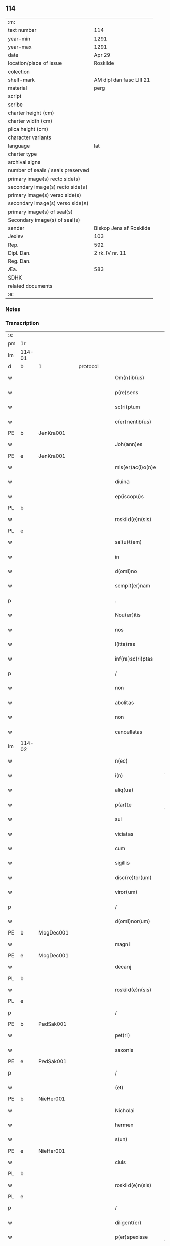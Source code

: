 ** 114

| :m:                               |                          |
| text number                       | 114                      |
| year-min                          | 1291                     |
| year-max                          | 1291                     |
| date                              | Apr 29                   |
| location/place of issue           | Roskilde                 |
| colection                         |                          |
| shelf-mark                        | AM dipl dan fasc LIII 21 |
| material                          | perg                     |
| script                            |                          |
| scribe                            |                          |
| charter height (cm)               |                          |
| charter width (cm)                |                          |
| plica height (cm)                 |                          |
| character variants                |                          |
| language                          | lat                      |
| charter type                      |                          |
| archival signs                    |                          |
| number of seals / seals preserved |                          |
| primary image(s) recto side(s)    |                          |
| secondary image(s) recto side(s)  |                          |
| primary image(s) verso side(s)    |                          |
| secondary image(s) verso side(s)  |                          |
| primary image(s) of seal(s)       |                          |
| Secondary image(s) of seal(s)     |                          |
| sender                            | Biskop Jens af Roskilde  |
| Jexlev                            | 103                      |
| Rep.                              | 592                      |
| Dipl. Dan.                        | 2 rk. IV nr. 11          |
| Reg. Dan.                         |                          |
| Æa.                               | 583                      |
| SDHK                              |                          |
| related documents                 |                          |
| :e:                               |                          |

*** Notes


*** Transcription
| :s: |        |   |   |   |   |                     |                |   |   |   |   |     |   |   |   |               |          |          |  |    |    |    |    |
| pm  | 1r     |   |   |   |   |                     |                |   |   |   |   |     |   |   |   |               |          |          |  |    |    |    |    |
| lm  | 114-01 |   |   |   |   |                     |                |   |   |   |   |     |   |   |   |               |          |          |  |    |    |    |    |
| d   | b      | 1 |   | protocol |   |              |                |   |   |   |   |     |   |   |   |               |          |          |  |    |    |    |    |
| w   |        |   |   |   |   | Om(n)ib(us)         | Om̅ıbꝫ          |   |   |   |   | lat |   |   |   |        114-01 | 1:protocol |          |  |    |    |    |    |
| w   |        |   |   |   |   | p(re)sens           | p͛ſen          |   |   |   |   | lat |   |   |   |        114-01 | 1:protocol |          |  |    |    |    |    |
| w   |        |   |   |   |   | sc(ri)ptum          | ſcptu        |   |   |   |   | lat |   |   |   |        114-01 | 1:protocol |          |  |    |    |    |    |
| w   |        |   |   |   |   | c(er)nentib(us)     | c͛nentıbꝫ       |   |   |   |   | lat |   |   |   |        114-01 | 1:protocol |          |  |    |    |    |    |
| PE  | b      | JenKra001  |   |   |   |                     |                |   |   |   |   |     |   |   |   |               |          |          |  |    |    |    |    |
| w   |        |   |   |   |   | Joh(ann)es          | Joh̅e          |   |   |   |   | lat |   |   |   |        114-01 | 1:protocol |          |  |451|    |    |    |
| PE  | e      | JenKra001  |   |   |   |                     |                |   |   |   |   |     |   |   |   |               |          |          |  |    |    |    |    |
| w   |        |   |   |   |   | mis(er)ac(i)o(n)e   | mıſ͛c̅oe        |   |   |   |   | lat |   |   |   |        114-01 | 1:protocol |          |  |    |    |    |    |
| w   |        |   |   |   |   | diuina              | díuín         |   |   |   |   | lat |   |   |   |        114-01 | 1:protocol |          |  |    |    |    |    |
| w   |        |   |   |   |   | ep(iscopu)s         | ep̅            |   |   |   |   | lat |   |   |   |        114-01 | 1:protocol |          |  |    |    |    |    |
| PL  | b      |   |   |   |   |                     |                |   |   |   |   |     |   |   |   |               |          |          |  |    |    |    |    |
| w   |        |   |   |   |   | roskild(e)n(sis)    | roſkıldn͛       |   |   |   |   | lat |   |   |   |        114-01 | 1:protocol |          |  |    |    |531|    |
| PL  | e      |   |   |   |   |                     |                |   |   |   |   |     |   |   |   |               |          |          |  |    |    |    |    |
| w   |        |   |   |   |   | sal(u)t(em)         | l̅t           |   |   |   |   | lat |   |   |   |        114-01 | 1:protocol |          |  |    |    |    |    |
| w   |        |   |   |   |   | in                  | ın             |   |   |   |   | lat |   |   |   |        114-01 | 1:protocol |          |  |    |    |    |    |
| w   |        |   |   |   |   | d(omi)no            | dn̅o            |   |   |   |   | lat |   |   |   |        114-01 | 1:protocol |          |  |    |    |    |    |
| w   |        |   |   |   |   | sempit(er)nam       | ſempıt͛n      |   |   |   |   | lat |   |   |   |        114-01 | 1:protocol |          |  |    |    |    |    |
| p   |        |   |   |   |   | .                   | .              |   |   |   |   | lat |   |   |   |        114-01 | 1:protocol |          |  |    |    |    |    |
| w   |        |   |   |   |   | Nou(er)itis         | Nou͛ıtí        |   |   |   |   | lat |   |   |   |        114-01 | 1:protocol |          |  |    |    |    |    |
| w   |        |   |   |   |   | nos                 | no            |   |   |   |   | lat |   |   |   |        114-01 | 1:protocol |          |  |    |    |    |    |
| w   |        |   |   |   |   | l(itte)ras          | lr̅           |   |   |   |   | lat |   |   |   |        114-01 | 1:protocol |          |  |    |    |    |    |
| w   |        |   |   |   |   | inf(ra)sc(ri)ptas   | ınfſcpt    |   |   |   |   | lat |   |   |   |        114-01 | 1:protocol |          |  |    |    |    |    |
| p   |        |   |   |   |   | /                   | /              |   |   |   |   | lat |   |   |   |        114-01 | 1:protocol |          |  |    |    |    |    |
| w   |        |   |   |   |   | non                 | non            |   |   |   |   | lat |   |   |   |        114-01 | 1:protocol |          |  |    |    |    |    |
| w   |        |   |   |   |   | abolitas            | bolıt       |   |   |   |   | lat |   |   |   |        114-01 | 1:protocol |          |  |    |    |    |    |
| w   |        |   |   |   |   | non                 | non            |   |   |   |   | lat |   |   |   |        114-01 | 1:protocol |          |  |    |    |    |    |
| w   |        |   |   |   |   | cancellatas         | cncellt    |   |   |   |   | lat |   |   |   |        114-01 | 1:protocol |          |  |    |    |    |    |
| lm  | 114-02 |   |   |   |   |                     |                |   |   |   |   |     |   |   |   |               |          |          |  |    |    |    |    |
| w   |        |   |   |   |   | n(ec)               | nͨ              |   |   |   |   | lat |   |   |   |        114-02 | 1:protocol |          |  |    |    |    |    |
| w   |        |   |   |   |   | i(n)                | ı̅              |   |   |   |   | lat |   |   |   |        114-02 | 1:protocol |          |  |    |    |    |    |
| w   |        |   |   |   |   | aliq(ua)            | lıq          |   |   |   |   | lat |   |   |   |        114-02 | 1:protocol |          |  |    |    |    |    |
| w   |        |   |   |   |   | p(ar)te             | p̲te            |   |   |   |   | lat |   |   |   |        114-02 | 1:protocol |          |  |    |    |    |    |
| w   |        |   |   |   |   | sui                 | ſuı            |   |   |   |   | lat |   |   |   |        114-02 | 1:protocol |          |  |    |    |    |    |
| w   |        |   |   |   |   | viciatas            | ỽícít       |   |   |   |   | lat |   |   |   |        114-02 | 1:protocol |          |  |    |    |    |    |
| w   |        |   |   |   |   | cum                 | cu            |   |   |   |   | lat |   |   |   |        114-02 | 1:protocol |          |  |    |    |    |    |
| w   |        |   |   |   |   | sigillis            | ıgıllí       |   |   |   |   | lat |   |   |   |        114-02 | 1:protocol |          |  |    |    |    |    |
| w   |        |   |   |   |   | disc(re)tor(um)     | dıſc͛toꝝ        |   |   |   |   | lat |   |   |   |        114-02 | 1:protocol |          |  |    |    |    |    |
| w   |        |   |   |   |   | viror(um)           | ỽıroꝝ          |   |   |   |   | lat |   |   |   |        114-02 | 1:protocol |          |  |    |    |    |    |
| p   |        |   |   |   |   | /                   | /              |   |   |   |   | lat |   |   |   |        114-02 | 1:protocol |          |  |    |    |    |    |
| w   |        |   |   |   |   | d(omi)nor(um)       | dn̅oꝝ           |   |   |   |   | lat |   |   |   |        114-02 | 1:protocol |          |  |    |    |    |    |
| PE  | b      | MogDec001  |   |   |   |                     |                |   |   |   |   |     |   |   |   |               |          |          |  |    |    |    |    |
| w   |        |   |   |   |   | magni               | gnı          |   |   |   |   | lat |   |   |   |        114-02 | 1:protocol |          |  |452|    |    |    |
| PE  | e      | MogDec001  |   |   |   |                     |                |   |   |   |   |     |   |   |   |               |          |          |  |    |    |    |    |
| w   |        |   |   |   |   | decanj              | decn         |   |   |   |   | lat |   |   |   |        114-02 | 1:protocol |          |  |    |    |    |    |
| PL  | b      |   |   |   |   |                     |                |   |   |   |   |     |   |   |   |               |          |          |  |    |    |    |    |
| w   |        |   |   |   |   | roskild(e)n(sis)    | roſkıldn͛       |   |   |   |   | lat |   |   |   |        114-02 | 1:protocol |          |  |    |    |532|    |
| PL  | e      |   |   |   |   |                     |                |   |   |   |   |     |   |   |   |               |          |          |  |    |    |    |    |
| p   |        |   |   |   |   | /                   | /              |   |   |   |   | lat |   |   |   |        114-02 | 1:protocol |          |  |    |    |    |    |
| PE  | b      | PedSak001  |   |   |   |                     |                |   |   |   |   |     |   |   |   |               |          |          |  |    |    |    |    |
| w   |        |   |   |   |   | pet(ri)             | pet           |   |   |   |   | lat |   |   |   |        114-02 | 1:protocol |          |  |453|    |    |    |
| w   |        |   |   |   |   | saxonis             | ſxoní        |   |   |   |   | lat |   |   |   |        114-02 | 1:protocol |          |  |453|    |    |    |
| PE  | e      | PedSak001  |   |   |   |                     |                |   |   |   |   |     |   |   |   |               |          |          |  |    |    |    |    |
| p   |        |   |   |   |   | /                   | /              |   |   |   |   | lat |   |   |   |        114-02 | 1:protocol |          |  |    |    |    |    |
| w   |        |   |   |   |   | (et)                |               |   |   |   |   | lat |   |   |   |        114-02 | 1:protocol |          |  |    |    |    |    |
| PE  | b      | NieHer001  |   |   |   |                     |                |   |   |   |   |     |   |   |   |               |          |          |  |    |    |    |    |
| w   |        |   |   |   |   | Nicholai            | Nıcholí       |   |   |   |   | lat |   |   |   |        114-02 | 1:protocol |          |  |454|    |    |    |
| w   |        |   |   |   |   | hermen              | hermen         |   |   |   |   | dan |   |   |   |        114-02 | 1:protocol |          |  |454|    |    |    |
| w   |        |   |   |   |   | s(un)               |               |   |   |   |   | dan |   |   |   |        114-02 | 1:protocol |          |  |454|    |    |    |
| PE  | e      | NieHer001  |   |   |   |                     |                |   |   |   |   |     |   |   |   |               |          |          |  |    |    |    |    |
| w   |        |   |   |   |   | ciuis               | cíuí          |   |   |   |   | lat |   |   |   |        114-02 | 1:protocol |          |  |    |    |    |    |
| PL  | b      |   |   |   |   |                     |                |   |   |   |   |     |   |   |   |               |          |          |  |    |    |    |    |
| w   |        |   |   |   |   | roskild(e)n(sis)    | roſkıldn͛       |   |   |   |   | lat |   |   |   |        114-02 | 1:protocol |          |  |    |    |533|    |
| PL  | e      |   |   |   |   |                     |                |   |   |   |   |     |   |   |   |               |          |          |  |    |    |    |    |
| p   |        |   |   |   |   | /                   | /              |   |   |   |   | lat |   |   |   |        114-02 | 1:protocol |          |  |    |    |    |    |
| w   |        |   |   |   |   | diligent(er)        | dılıgent͛       |   |   |   |   | lat |   |   |   |        114-02 | 1:protocol |          |  |    |    |    |    |
| w   |        |   |   |   |   | p(er)spexisse       | p̲ſpexıſſe      |   |   |   |   | lat |   |   |   |        114-02 | 1:protocol |          |  |    |    |    |    |
| w   |        |   |   |   |   | (et)                |               |   |   |   |   | lat |   |   |   |        114-02 | 1:protocol |          |  |    |    |    |    |
| lm  | 114-03 |   |   |   |   |                     |                |   |   |   |   |     |   |   |   |               |          |          |  |    |    |    |    |
| w   |        |   |   |   |   | legisse             | legíſſe        |   |   |   |   | lat |   |   |   |        114-03 | 1:protocol |          |  |    |    |    |    |
| p   |        |   |   |   |   | /                   | /              |   |   |   |   | lat |   |   |   |        114-03 | 1:protocol |          |  |    |    |    |    |
| w   |        |   |   |   |   | de                  | de             |   |   |   |   | lat |   |   |   |        114-03 | 1:protocol |          |  |    |    |    |    |
| w   |        |   |   |   |   | v(er)bo             | ỽ͛bo            |   |   |   |   | lat |   |   |   |        114-03 | 1:protocol |          |  |    |    |    |    |
| w   |        |   |   |   |   | ad                  | d             |   |   |   |   | lat |   |   |   |        114-03 | 1:protocol |          |  |    |    |    |    |
| w   |        |   |   |   |   | v(er)bum            | ỽ͛bu           |   |   |   |   | lat |   |   |   |        114-03 | 1:protocol |          |  |    |    |    |    |
| w   |        |   |   |   |   | tenorem             | tenoꝛe        |   |   |   |   | lat |   |   |   |        114-03 | 1:protocol |          |  |    |    |    |    |
| w   |        |   |   |   |   | qui                 | quı            |   |   |   |   | lat |   |   |   |        114-03 | 1:protocol |          |  |    |    |    |    |
| w   |        |   |   |   |   | sequit(ur)          | ſequıt        |   |   |   |   | lat |   |   |   |        114-03 | 1:protocol |          |  |    |    |    |    |
| w   |        |   |   |   |   | (con)tinentes       | ꝯtınente      |   |   |   |   | lat |   |   |   |        114-03 | 1:protocol |          |  |    |    |    |    |
| p   |        |   |   |   |   | .                   | .              |   |   |   |   | lat |   |   |   |        114-03 | 1:protocol |          |  |    |    |    |    |
| w   |        |   |   |   |   | vniu(er)sis         | ỽnıu͛ſí        |   |   |   |   | lat |   |   |   |        114-03 | 1:protocol |          |  |    |    |    |    |
| w   |        |   |   |   |   | p(re)sentes         | p͛ſente        |   |   |   |   | lat |   |   |   |        114-03 | 1:protocol |          |  |    |    |    |    |
| w   |        |   |   |   |   | l(itte)ras          | lr̅           |   |   |   |   | lat |   |   |   |        114-03 | 1:protocol |          |  |    |    |    |    |
| w   |        |   |   |   |   | jnspecturis         | ȷnſpeurí     |   |   |   |   | lat |   |   |   |        114-03 | 1:protocol |          |  |    |    |    |    |
| PE  | b      | PedSak001  |   |   |   |                     |                |   |   |   |   |     |   |   |   |               |          |          |  |    |    |    |    |
| w   |        |   |   |   |   | Petrus              | Petru         |   |   |   |   | lat |   |   |   |        114-03 | 1:protocol |          |  |455|    |    |    |
| w   |        |   |   |   |   | saxonis             | ſxoní        |   |   |   |   | lat |   |   |   |        114-03 | 1:protocol |          |  |455|    |    |    |
| PE  | e      | PedSak001  |   |   |   |                     |                |   |   |   |   |     |   |   |   |               |          |          |  |    |    |    |    |
| w   |        |   |   |   |   | filius              | fılíu         |   |   |   |   | lat |   |   |   |        114-03 | 1:protocol |          |  |    |    |    |    |
| w   |        |   |   |   |   | s(a)l(u)t(em)       | l̅t            |   |   |   |   | lat |   |   |   |        114-03 | 1:protocol |          |  |    |    |    |    |
| w   |        |   |   |   |   | in                  | ın             |   |   |   |   | lat |   |   |   |        114-03 | 1:protocol |          |  |    |    |    |    |
| w   |        |   |   |   |   | d(omi)no            | dn̅o            |   |   |   |   | lat |   |   |   |        114-03 | 1:protocol |          |  |    |    |    |    |
| w   |        |   |   |   |   | sempit(er)nam       | ſempıt͛n      |   |   |   |   | lat |   |   |   |        114-03 | 1:protocol |          |  |    |    |    |    |
| p   |        |   |   |   |   | .                   | .              |   |   |   |   | lat |   |   |   |        114-03 | 1:protocol |          |  |    |    |    |    |
| d   | e      | 1 |   |   |   |                     |                |   |   |   |   |     |   |   |   |               |          |          |  |    |    |    |    |
| d   | b      | 2 |   | context |   |               |                |   |   |   |   |     |   |   |   |               |          |          |  |    |    |    |    |
| w   |        |   |   |   |   | Q(uonia)m           | Qm̅             |   |   |   |   | lat |   |   |   |        114-03 | 2:context |          |  |    |    |    |    |
| w   |        |   |   |   |   | ea                  | e             |   |   |   |   | lat |   |   |   |        114-03 | 2:context |          |  |    |    |    |    |
| w   |        |   |   |   |   | que                 | que            |   |   |   |   | lat |   |   |   |        114-03 | 2:context |          |  |    |    |    |    |
| lm  | 114-04 |   |   |   |   |                     |                |   |   |   |   |     |   |   |   |               |          |          |  |    |    |    |    |
| w   |        |   |   |   |   | rite                | ríte           |   |   |   |   | lat |   |   |   |        114-04 | 2:context |          |  |    |    |    |    |
| w   |        |   |   |   |   | agunt(ur)           | gunt᷑          |   |   |   |   | lat |   |   |   |        114-04 | 2:context |          |  |    |    |    |    |
| w   |        |   |   |   |   | p(ro)pt(er)         | t͛             |   |   |   |   | lat |   |   |   |        114-04 | 2:context |          |  |    |    |    |    |
| w   |        |   |   |   |   | varios              | ỽrıo         |   |   |   |   | lat |   |   |   |        114-04 | 2:context |          |  |    |    |    |    |
| w   |        |   |   |   |   | em(er)gentes        | em͛gente       |   |   |   |   | lat |   |   |   |        114-04 | 2:context |          |  |    |    |    |    |
| w   |        |   |   |   |   | euent(us)           | euentꝰ         |   |   |   |   | lat |   |   |   |        114-04 | 2:context |          |  |    |    |    |    |
| p   |        |   |   |   |   | /                   | /              |   |   |   |   | lat |   |   |   |        114-04 | 2:context |          |  |    |    |    |    |
| w   |        |   |   |   |   | frequent(er)        | frequent͛       |   |   |   |   | lat |   |   |   |        114-04 | 2:context |          |  |    |    |    |    |
| w   |        |   |   |   |   | reuocant(ur)        | reuocnt      |   |   |   |   | lat |   |   |   |        114-04 | 2:context |          |  |    |    |    |    |
| w   |        |   |   |   |   | in                  | ın             |   |   |   |   | lat |   |   |   |        114-04 | 2:context |          |  |    |    |    |    |
| w   |        |   |   |   |   | dubium              | dubíum         |   |   |   |   | lat |   |   |   |        114-04 | 2:context |          |  |    |    |    |    |
| p   |        |   |   |   |   | /                   | /              |   |   |   |   | lat |   |   |   |        114-04 | 2:context |          |  |    |    |    |    |
| w   |        |   |   |   |   | nisi                | nıſí           |   |   |   |   | lat |   |   |   |        114-04 | 2:context |          |  |    |    |    |    |
| w   |        |   |   |   |   | l(itte)rar(um)      | lr͛ꝝ           |   |   |   |   | lat |   |   |   |        114-04 | 2:context |          |  |    |    |    |    |
| w   |        |   |   |   |   | testimonijs         | teﬅímoní     |   |   |   |   | lat |   |   |   |        114-04 | 2:context |          |  |    |    |    |    |
| w   |        |   |   |   |   | fulciant(ur)        | fulcınt      |   |   |   |   | lat |   |   |   |        114-04 | 2:context |          |  |    |    |    |    |
| p   |        |   |   |   |   | .                   | .              |   |   |   |   | lat |   |   |   |        114-04 | 2:context |          |  |    |    |    |    |
| w   |        |   |   |   |   | hinc                | hínc           |   |   |   |   | lat |   |   |   |        114-04 | 2:context |          |  |    |    |    |    |
| p   |        |   |   |   |   | /                   | /              |   |   |   |   | lat |   |   |   |        114-04 | 2:context |          |  |    |    |    |    |
| w   |        |   |   |   |   | est                 | eﬅ             |   |   |   |   | lat |   |   |   |        114-04 | 2:context |          |  |    |    |    |    |
| w   |        |   |   |   |   | q(uod)              | ꝙ              |   |   |   |   | lat |   |   |   |        114-04 | 2:context |          |  |    |    |    |    |
| w   |        |   |   |   |   | cunctis             | cuní         |   |   |   |   | lat |   |   |   |        114-04 | 2:context |          |  |    |    |    |    |
| w   |        |   |   |   |   | clar(er)e           | clr͛e          |   |   |   |   | lat |   |   |   |        114-04 | 2:context |          |  |    |    |    |    |
| p   |        |   |   |   |   | /                   | /              |   |   |   |   | lat |   |   |   |        114-04 | 2:context |          |  |    |    |    |    |
| w   |        |   |   |   |   | (et)                |               |   |   |   |   | lat |   |   |   |        114-04 | 2:context |          |  |    |    |    |    |
| w   |        |   |   |   |   | f(ir)mum            | fmu          |   |   |   |   | lat |   |   |   |        114-04 | 2:context |          |  |    |    |    |    |
| w   |        |   |   |   |   | (con)stare          | ꝯﬅre          |   |   |   |   | lat |   |   |   |        114-04 | 2:context |          |  |    |    |    |    |
| w   |        |   |   |   |   | cupio               | cupıo          |   |   |   |   | lat |   |   |   |        114-04 | 2:context |          |  |    |    |    |    |
| p   |        |   |   |   |   | /                   | /              |   |   |   |   | lat |   |   |   |        114-04 | 2:context |          |  |    |    |    |    |
| lm  | 114-05 |   |   |   |   |                     |                |   |   |   |   |     |   |   |   |               |          |          |  |    |    |    |    |
| w   |        |   |   |   |   | p(er)               | p̲              |   |   |   |   | lat |   |   |   |        114-05 | 2:context |          |  |    |    |    |    |
| w   |        |   |   |   |   | p(re)sentes         | p͛ſente        |   |   |   |   | lat |   |   |   |        114-05 | 2:context |          |  |    |    |    |    |
| p   |        |   |   |   |   | /                   | /              |   |   |   |   | lat |   |   |   |        114-05 | 2:context |          |  |    |    |    |    |
| w   |        |   |   |   |   | me                  | me             |   |   |   |   | lat |   |   |   |        114-05 | 2:context |          |  |    |    |    |    |
| w   |        |   |   |   |   | rac(i)one           | rc̅one         |   |   |   |   | lat |   |   |   |        114-05 | 2:context |          |  |    |    |    |    |
| w   |        |   |   |   |   | dotis               | dotı          |   |   |   |   | lat |   |   |   |        114-05 | 2:context |          |  |    |    |    |    |
| p   |        |   |   |   |   | /                   | /              |   |   |   |   | lat |   |   |   |        114-05 | 2:context |          |  |    |    |    |    |
| w   |        |   |   |   |   | cum                 | cum            |   |   |   |   | lat |   |   |   |        114-05 | 2:context |          |  |    |    |    |    |
| w   |        |   |   |   |   | tradidi             | trdıdı        |   |   |   |   | lat |   |   |   |        114-05 | 2:context |          |  |    |    |    |    |
| w   |        |   |   |   |   | filias              | fılı         |   |   |   |   | lat |   |   |   |        114-05 | 2:context |          |  |    |    |    |    |
| w   |        |   |   |   |   | meas                | me           |   |   |   |   | lat |   |   |   |        114-05 | 2:context |          |  |    |    |    |    |
| w   |        |   |   |   |   | claust(ro)          | ᴄluﬅͦ          |   |   |   |   | lat |   |   |   |        114-05 | 2:context |          |  |    |    |    |    |
| w   |        |   |   |   |   | s(an)c(t)e          | ſc̅e            |   |   |   |   | lat |   |   |   |        114-05 | 2:context |          |  |    |    |    |    |
| w   |        |   |   |   |   | clare               | ᴄlre          |   |   |   |   | lat |   |   |   |        114-05 | 2:context |          |  |    |    |    |    |
| PL  | b      |   |   |   |   |                     |                |   |   |   |   |     |   |   |   |               |          |          |  |    |    |    |    |
| w   |        |   |   |   |   | roskildis           | roſkıldí      |   |   |   |   | lat |   |   |   |        114-05 | 2:context |          |  |    |    |534|    |
| PL  | e      |   |   |   |   |                     |                |   |   |   |   |     |   |   |   |               |          |          |  |    |    |    |    |
| p   |        |   |   |   |   | /                   | /              |   |   |   |   | lat |   |   |   |        114-05 | 2:context |          |  |    |    |    |    |
| w   |        |   |   |   |   | p(ro)mississe       | ꝓmíſſíſſe      |   |   |   |   | lat |   |   |   |        114-05 | 2:context |          |  |    |    |    |    |
| w   |        |   |   |   |   | d(i)c(t)o           | dc̅o            |   |   |   |   | lat |   |   |   |        114-05 | 2:context |          |  |    |    |    |    |
| w   |        |   |   |   |   | claust(ro)          | cluﬅͦ          |   |   |   |   | lat |   |   |   |        114-05 | 2:context |          |  |    |    |    |    |
| w   |        |   |   |   |   | ducentas            | ducent       |   |   |   |   | lat |   |   |   |        114-05 | 2:context |          |  |    |    |    |    |
| w   |        |   |   |   |   | march(as)           | mrch̅          |   |   |   |   | lat |   |   |   |        114-05 | 2:context |          |  |    |    |    |    |
| w   |        |   |   |   |   | den(ariorum)        | den͛            |   |   |   |   | lat |   |   |   |        114-05 | 2:context |          |  |    |    |    |    |
| p   |        |   |   |   |   | /                   | /              |   |   |   |   | lat |   |   |   |        114-05 | 2:context |          |  |    |    |    |    |
| w   |        |   |   |   |   | legalis             | legalí        |   |   |   |   | lat |   |   |   |        114-05 | 2:context |          |  |    |    |    |    |
| w   |        |   |   |   |   | monete              | monete         |   |   |   |   | lat |   |   |   |        114-05 | 2:context |          |  |    |    |    |    |
| p   |        |   |   |   |   | /                   | /              |   |   |   |   | lat |   |   |   |        114-05 | 2:context |          |  |    |    |    |    |
| w   |        |   |   |   |   | cu(m)               | cu̅             |   |   |   |   | lat |   |   |   |        114-05 | 2:context |          |  |    |    |    |    |
| w   |        |   |   |   |   | d(omi)n(u)s         | dn̅            |   |   |   |   | lat |   |   |   |        114-05 | 2:context |          |  |    |    |    |    |
| w   |        |   |   |   |   | oportu¦nitate(m)    | opoꝛtu¦nítte̅  |   |   |   |   | lat |   |   |   | 114-05—114-06 | 2:context |          |  |    |    |    |    |
| w   |        |   |   |   |   | admi(ni)st(ra)uerit | dmı͛ﬅᷓuerít     |   |   |   |   | lat |   |   |   |        114-06 | 2:context |          |  |    |    |    |    |
| p   |        |   |   |   |   | /                   | /              |   |   |   |   | lat |   |   |   |        114-06 | 2:context |          |  |    |    |    |    |
| w   |        |   |   |   |   | p(er)soluendas      | p̲ſoluend     |   |   |   |   | lat |   |   |   |        114-06 | 2:context |          |  |    |    |    |    |
| p   |        |   |   |   |   | /                   | /              |   |   |   |   | lat |   |   |   |        114-06 | 2:context |          |  |    |    |    |    |
| w   |        |   |   |   |   | s(et)               | ꝫ             |   |   |   |   | lat |   |   |   |        114-06 | 2:context |          |  |    |    |    |    |
| w   |        |   |   |   |   | q(uonia)m           | qm̅             |   |   |   |   | lat |   |   |   |        114-06 | 2:context |          |  |    |    |    |    |
| w   |        |   |   |   |   | p(re)fatum          | p͛ftum         |   |   |   |   | lat |   |   |   |        114-06 | 2:context |          |  |    |    |    |    |
| w   |        |   |   |   |   | claustru(m)         | cluﬅru̅        |   |   |   |   | lat |   |   |   |        114-06 | 2:context |          |  |    |    |    |    |
| w   |        |   |   |   |   | in                  | ın             |   |   |   |   | lat |   |   |   |        114-06 | 2:context |          |  |    |    |    |    |
| w   |        |   |   |   |   | expectac(i)one      | expec̅one     |   |   |   |   | lat |   |   |   |        114-06 | 2:context |          |  |    |    |    |    |
| w   |        |   |   |   |   | d(i)c(t)e           | dc̅e            |   |   |   |   | lat |   |   |   |        114-06 | 2:context |          |  |    |    |    |    |
| w   |        |   |   |   |   | elemosine           | elemoſíne      |   |   |   |   | lat |   |   |   |        114-06 | 2:context |          |  |    |    |    |    |
| w   |        |   |   |   |   | g(ra)uare           | gure         |   |   |   |   | lat |   |   |   |        114-06 | 2:context |          |  |    |    |    |    |
| w   |        |   |   |   |   | nolim               | nolím          |   |   |   |   | lat |   |   |   |        114-06 | 2:context |          |  |    |    |    |    |
| p   |        |   |   |   |   | /                   | /              |   |   |   |   | lat |   |   |   |        114-06 | 2:context |          |  |    |    |    |    |
| w   |        |   |   |   |   | s(et)               | ſꝫ             |   |   |   |   | lat |   |   |   |        114-06 | 2:context |          |  |    |    |    |    |
| w   |        |   |   |   |   | pocius              | pocíu         |   |   |   |   | lat |   |   |   |        114-06 | 2:context |          |  |    |    |    |    |
| w   |        |   |   |   |   | vt                  | ỽt             |   |   |   |   | lat |   |   |   |        114-06 | 2:context |          |  |    |    |    |    |
| w   |        |   |   |   |   | (con)decet          | ꝯdecet         |   |   |   |   | lat |   |   |   |        114-06 | 2:context |          |  |    |    |    |    |
| w   |        |   |   |   |   | modo                | modo           |   |   |   |   | lat |   |   |   |        114-06 | 2:context |          |  |    |    |    |    |
| w   |        |   |   |   |   | (con)gruo           | ꝯgruo          |   |   |   |   | lat |   |   |   |        114-06 | 2:context |          |  |    |    |    |    |
| w   |        |   |   |   |   | s(u)bleuare         | ſb̅leure       |   |   |   |   | lat |   |   |   |        114-06 | 2:context |          |  |    |    |    |    |
| p   |        |   |   |   |   | /                   | /              |   |   |   |   | lat |   |   |   |        114-06 | 2:context |          |  |    |    |    |    |
| w   |        |   |   |   |   | bona                | bon           |   |   |   |   | lat |   |   |   |        114-06 | 2:context |          |  |    |    |    |    |
| w   |        |   |   |   |   | mea                 | me            |   |   |   |   | lat |   |   |   |        114-06 | 2:context |          |  |    |    |    |    |
| lm  | 114-07 |   |   |   |   |                     |                |   |   |   |   |     |   |   |   |               |          |          |  |    |    |    |    |
| w   |        |   |   |   |   | in                  | ín             |   |   |   |   | lat |   |   |   |        114-07 | 2:context |          |  |    |    |    |    |
| PL  | b      |   |   |   |   |                     |                |   |   |   |   |     |   |   |   |               |          |          |  |    |    |    |    |
| w   |        |   |   |   |   | goshøhæ             | goſhøhæ        |   |   |   |   | lat |   |   |   |        114-07 | 2:context |          |  |    |    |535|    |
| PL  | e      |   |   |   |   |                     |                |   |   |   |   |     |   |   |   |               |          |          |  |    |    |    |    |
| w   |        |   |   |   |   | vniu(er)sa          | ỽnıu͛ſ         |   |   |   |   | lat |   |   |   |        114-07 | 2:context |          |  |    |    |    |    |
| p   |        |   |   |   |   | /                   | /              |   |   |   |   | lat |   |   |   |        114-07 | 2:context |          |  |    |    |    |    |
| w   |        |   |   |   |   | t(ra)do             | tdo           |   |   |   |   | lat |   |   |   |        114-07 | 2:context |          |  |    |    |    |    |
| w   |        |   |   |   |   | no(m)i(n)e          | no̅ıe           |   |   |   |   | lat |   |   |   |        114-07 | 2:context |          |  |    |    |    |    |
| w   |        |   |   |   |   | pignoris            | pıgnoꝛí       |   |   |   |   | lat |   |   |   |        114-07 | 2:context |          |  |    |    |    |    |
| p   |        |   |   |   |   | /                   | /              |   |   |   |   | lat |   |   |   |        114-07 | 2:context |          |  |    |    |    |    |
| w   |        |   |   |   |   | ac                  | c             |   |   |   |   | lat |   |   |   |        114-07 | 2:context |          |  |    |    |    |    |
| w   |        |   |   |   |   | scoto               | ſcoto          |   |   |   |   | lat |   |   |   |        114-07 | 2:context |          |  |    |    |    |    |
| w   |        |   |   |   |   | legalit(er)         | leglıt͛        |   |   |   |   | lat |   |   |   |        114-07 | 2:context |          |  |    |    |    |    |
| w   |        |   |   |   |   | claust(ro)          | clauſtͦ         |   |   |   |   | lat |   |   |   |        114-07 | 2:context |          |  |    |    |    |    |
| w   |        |   |   |   |   | memorato            | memoꝛto       |   |   |   |   | lat |   |   |   |        114-07 | 2:context |          |  |    |    |    |    |
| w   |        |   |   |   |   | sup(er)addens       | ſup̲dden      |   |   |   |   | lat |   |   |   |        114-07 | 2:context |          |  |    |    |    |    |
| w   |        |   |   |   |   | (con)dic(i)ones     | ꝯdíc̅one       |   |   |   |   | lat |   |   |   |        114-07 | 2:context |          |  |    |    |    |    |
| w   |        |   |   |   |   | aliq(ua)s           | lıqᷓ          |   |   |   |   | lat |   |   |   |        114-07 | 2:context |          |  |    |    |    |    |
| w   |        |   |   |   |   | inf(er)ius          | ınf͛ıuſ         |   |   |   |   | lat |   |   |   |        114-07 | 2:context |          |  |    |    |    |    |
| w   |        |   |   |   |   | annotatas           | nnott      |   |   |   |   | lat |   |   |   |        114-07 | 2:context |          |  |    |    |    |    |
| p   |        |   |   |   |   | /                   | /              |   |   |   |   | lat |   |   |   |        114-07 | 2:context |          |  |    |    |    |    |
| w   |        |   |   |   |   | videlic(et)         | ỽıdelıcꝫ       |   |   |   |   | lat |   |   |   |        114-07 | 2:context |          |  |    |    |    |    |
| w   |        |   |   |   |   | q(uod)              | ꝙ              |   |   |   |   | lat |   |   |   |        114-07 | 2:context |          |  |    |    |    |    |
| w   |        |   |   |   |   | estimac(i)one(m)    | eſtímc̅one̅     |   |   |   |   | lat |   |   |   |        114-07 | 2:context |          |  |    |    |    |    |
| w   |        |   |   |   |   | viginti             | ỽígíntı        |   |   |   |   | lat |   |   |   |        114-07 | 2:context |          |  |    |    |    |    |
| w   |        |   |   |   |   | m(a)rch(a)r(um)     | mrchꝝ         |   |   |   |   | lat |   |   |   |        114-07 | 2:context |          |  |    |    |    |    |
| lm  | 114-08 |   |   |   |   |                     |                |   |   |   |   |     |   |   |   |               |          |          |  |    |    |    |    |
| w   |        |   |   |   |   | in                  | ın             |   |   |   |   | lat |   |   |   |        114-08 | 2:context |          |  |    |    |    |    |
| w   |        |   |   |   |   | redditib(us)        | reddıtıbꝫ      |   |   |   |   | lat |   |   |   |        114-08 | 2:context |          |  |    |    |    |    |
| p   |        |   |   |   |   | /                   | /              |   |   |   |   | lat |   |   |   |        114-08 | 2:context |          |  |    |    |    |    |
| w   |        |   |   |   |   | seped(i)c(tu)m      | ſepedc̅        |   |   |   |   | lat |   |   |   |        114-08 | 2:context |          |  |    |    |    |    |
| w   |        |   |   |   |   | claust(ru)m         | ᴄluﬅ͛m         |   |   |   |   | lat |   |   |   |        114-08 | 2:context |          |  |    |    |    |    |
| w   |        |   |   |   |   | de                  | de             |   |   |   |   | lat |   |   |   |        114-08 | 2:context |          |  |    |    |    |    |
| w   |        |   |   |   |   | bonis               | boní          |   |   |   |   | lat |   |   |   |        114-08 | 2:context |          |  |    |    |    |    |
| w   |        |   |   |   |   | illis               | ıllí          |   |   |   |   | lat |   |   |   |        114-08 | 2:context |          |  |    |    |    |    |
| w   |        |   |   |   |   | annuatim            | nnutí       |   |   |   |   | lat |   |   |   |        114-08 | 2:context |          |  |    |    |    |    |
| w   |        |   |   |   |   | p(er)cipiat         | p̲cıpıt        |   |   |   |   | lat |   |   |   |        114-08 | 2:context |          |  |    |    |    |    |
| p   |        |   |   |   |   | /                   | /              |   |   |   |   | lat |   |   |   |        114-08 | 2:context |          |  |    |    |    |    |
| w   |        |   |   |   |   | quousq(ue)          | quouſqꝫ        |   |   |   |   | lat |   |   |   |        114-08 | 2:context |          |  |    |    |    |    |
| w   |        |   |   |   |   | d(i)c(t)e           | dc̅e            |   |   |   |   | lat |   |   |   |        114-08 | 2:context |          |  |    |    |    |    |
| w   |        |   |   |   |   | ducente             | ducente        |   |   |   |   | lat |   |   |   |        114-08 | 2:context |          |  |    |    |    |    |
| w   |        |   |   |   |   | m(a)r(c)h(e)        | mrh           |   |   |   |   | lat |   |   |   |        114-08 | 2:context |          |  |    |    |    |    |
| w   |        |   |   |   |   | fuerint             | fuerínt        |   |   |   |   | lat |   |   |   |        114-08 | 2:context |          |  |    |    |    |    |
| w   |        |   |   |   |   | integ(ra)lit(er)    | integlıt͛      |   |   |   |   | lat |   |   |   |        114-08 | 2:context |          |  |    |    |    |    |
| w   |        |   |   |   |   | p(er)solute         | p̲ſolute        |   |   |   |   | lat |   |   |   |        114-08 | 2:context |          |  |    |    |    |    |
| p   |        |   |   |   |   | /                   | /              |   |   |   |   | lat |   |   |   |        114-08 | 2:context |          |  |    |    |    |    |
| w   |        |   |   |   |   | sj                  | ȷ             |   |   |   |   | lat |   |   |   |        114-08 | 2:context |          |  |    |    |    |    |
| w   |        |   |   |   |   | v(er)o              | ỽ͛o             |   |   |   |   | lat |   |   |   |        114-08 | 2:context |          |  |    |    |    |    |
| w   |        |   |   |   |   | d(i)c(t)a           | dc̅            |   |   |   |   | lat |   |   |   |        114-08 | 2:context |          |  |    |    |    |    |
| w   |        |   |   |   |   | bona                | bon           |   |   |   |   | lat |   |   |   |        114-08 | 2:context |          |  |    |    |    |    |
| w   |        |   |   |   |   | plus                | pluſ           |   |   |   |   | lat |   |   |   |        114-08 | 2:context |          |  |    |    |    |    |
| w   |        |   |   |   |   | q(uam)              | ꝙ             |   |   |   |   | lat |   |   |   |        114-08 | 2:context |          |  |    |    |    |    |
| w   |        |   |   |   |   | viginti             | ỽıgíntí        |   |   |   |   | lat |   |   |   |        114-08 | 2:context |          |  |    |    |    |    |
| w   |        |   |   |   |   | m(a)r(c)h(as)       | mrh           |   |   |   |   | lat |   |   |   |        114-08 | 2:context |          |  |    |    |    |    |
| lm  | 114-09 |   |   |   |   |                     |                |   |   |   |   |     |   |   |   |               |          |          |  |    |    |    |    |
| w   |        |   |   |   |   | soluerint           | oluerínt      |   |   |   |   | lat |   |   |   |        114-09 | 2:context |          |  |    |    |    |    |
| w   |        |   |   |   |   | annuatim            | nnutím       |   |   |   |   | lat |   |   |   |        114-09 | 2:context |          |  |    |    |    |    |
| p   |        |   |   |   |   | /                   | /              |   |   |   |   | lat |   |   |   |        114-09 | 2:context |          |  |    |    |    |    |
| w   |        |   |   |   |   | ced(et)             | cedꝫ           |   |   |   |   | lat |   |   |   |        114-09 | 2:context |          |  |    |    |    |    |
| w   |        |   |   |   |   | michi               | mıchı          |   |   |   |   | lat |   |   |   |        114-09 | 2:context |          |  |    |    |    |    |
| p   |        |   |   |   |   | /                   | /              |   |   |   |   | lat |   |   |   |        114-09 | 2:context |          |  |    |    |    |    |
| w   |        |   |   |   |   | si                  | ſı             |   |   |   |   | lat |   |   |   |        114-09 | 2:context |          |  |    |    |    |    |
| w   |        |   |   |   |   | min(us)             | mınꝰ           |   |   |   |   | lat |   |   |   |        114-09 | 2:context |          |  |    |    |    |    |
| p   |        |   |   |   |   | /                   | /              |   |   |   |   | lat |   |   |   |        114-09 | 2:context |          |  |    |    |    |    |
| w   |        |   |   |   |   | suppleri            | ſulerí        |   |   |   |   | lat |   |   |   |        114-09 | 2:context |          |  |    |    |    |    |
| w   |        |   |   |   |   | deb(et)             | debꝫ           |   |   |   |   | lat |   |   |   |        114-09 | 2:context |          |  |    |    |    |    |
| w   |        |   |   |   |   | fidelit(er)         | fıdelıt͛        |   |   |   |   | lat |   |   |   |        114-09 | 2:context |          |  |    |    |    |    |
| w   |        |   |   |   |   | de                  | de             |   |   |   |   | lat |   |   |   |        114-09 | 2:context |          |  |    |    |    |    |
| w   |        |   |   |   |   | aliis               | líí          |   |   |   |   | lat |   |   |   |        114-09 | 2:context |          |  |    |    |    |    |
| w   |        |   |   |   |   | bonis               | boní          |   |   |   |   | lat |   |   |   |        114-09 | 2:context |          |  |    |    |    |    |
| w   |        |   |   |   |   | meis                | meí           |   |   |   |   | lat |   |   |   |        114-09 | 2:context |          |  |    |    |    |    |
| p   |        |   |   |   |   | .                   | .              |   |   |   |   | lat |   |   |   |        114-09 | 2:context |          |  |    |    |    |    |
| w   |        |   |   |   |   | Insup(er)           | Inſup̲          |   |   |   |   | lat |   |   |   |        114-09 | 2:context |          |  |    |    |    |    |
| w   |        |   |   |   |   | ad                  | d             |   |   |   |   | lat |   |   |   |        114-09 | 2:context |          |  |    |    |    |    |
| w   |        |   |   |   |   | maiorem             | mıoꝛe        |   |   |   |   | lat |   |   |   |        114-09 | 2:context |          |  |    |    |    |    |
| w   |        |   |   |   |   | d(i)c(t)i           | dc̅ı            |   |   |   |   | lat |   |   |   |        114-09 | 2:context |          |  |    |    |    |    |
| w   |        |   |   |   |   | monast(er)ij        | monﬅ͛ıȷ        |   |   |   |   | lat |   |   |   |        114-09 | 2:context |          |  |    |    |    |    |
| w   |        |   |   |   |   | subleuac(i)o(n)em   | ſubleuc̅oe    |   |   |   |   | lat |   |   |   |        114-09 | 2:context |          |  |    |    |    |    |
| p   |        |   |   |   |   | /                   | /              |   |   |   |   | lat |   |   |   |        114-09 | 2:context |          |  |    |    |    |    |
| w   |        |   |   |   |   | nolo                | nolo           |   |   |   |   | lat |   |   |   |        114-09 | 2:context |          |  |    |    |    |    |
| w   |        |   |   |   |   | q(uod)              | ꝙ              |   |   |   |   | lat |   |   |   |        114-09 | 2:context |          |  |    |    |    |    |
| w   |        |   |   |   |   | ille                | ılle           |   |   |   |   | lat |   |   |   |        114-09 | 2:context |          |  |    |    |    |    |
| w   |        |   |   |   |   | viginti             | ỽıgıntí        |   |   |   |   | lat |   |   |   |        114-09 | 2:context |          |  |    |    |    |    |
| lm  | 114-10 |   |   |   |   |                     |                |   |   |   |   |     |   |   |   |               |          |          |  |    |    |    |    |
| w   |        |   |   |   |   | m(a)r(c)h(e)        | mrh           |   |   |   |   | lat |   |   |   |        114-10 | 2:context |          |  |    |    |    |    |
| p   |        |   |   |   |   | /                   | /              |   |   |   |   | lat |   |   |   |        114-10 | 2:context |          |  |    |    |    |    |
| w   |        |   |   |   |   | que                 | que            |   |   |   |   | lat |   |   |   |        114-10 | 2:context |          |  |    |    |    |    |
| w   |        |   |   |   |   | de                  | de             |   |   |   |   | lat |   |   |   |        114-10 | 2:context |          |  |    |    |    |    |
| w   |        |   |   |   |   | redditib(us)        | reddıtıbꝫ      |   |   |   |   | lat |   |   |   |        114-10 | 2:context |          |  |    |    |    |    |
| w   |        |   |   |   |   | p(re)d(i)c(t)or(um) | p͛dc̅oꝝ         |   |   |   |   | lat |   |   |   |        114-10 | 2:context |          |  |    |    |    |    |
| w   |        |   |   |   |   | bonor(um)           | bonoꝝ          |   |   |   |   | lat |   |   |   |        114-10 | 2:context |          |  |    |    |    |    |
| w   |        |   |   |   |   | vsq(ue)             | vſqꝫ           |   |   |   |   | lat |   |   |   |        114-10 | 2:context |          |  |    |    |    |    |
| w   |        |   |   |   |   | ad                  | d             |   |   |   |   | lat |   |   |   |        114-10 | 2:context |          |  |    |    |    |    |
| w   |        |   |   |   |   | plenariam           | plenrı      |   |   |   |   | lat |   |   |   |        114-10 | 2:context |          |  |    |    |    |    |
| w   |        |   |   |   |   | soluc(i)o(n)em      | ſoluc̅oe       |   |   |   |   | lat |   |   |   |        114-10 | 2:context |          |  |    |    |    |    |
| w   |        |   |   |   |   | d(i)c(t)ar(um)      | dc̅ꝝ           |   |   |   |   | lat |   |   |   |        114-10 | 2:context |          |  |    |    |    |    |
| w   |        |   |   |   |   | ducentar(um)        | ducentꝝ       |   |   |   |   | lat |   |   |   |        114-10 | 2:context |          |  |    |    |    |    |
| w   |        |   |   |   |   | m(a)r(c)h(a)r(um)   | mrhꝝ          |   |   |   |   | lat |   |   |   |        114-10 | 2:context |          |  |    |    |    |    |
| w   |        |   |   |   |   | p(er)cepte          | p̲cepte         |   |   |   |   | lat |   |   |   |        114-10 | 2:context |          |  |    |    |    |    |
| w   |        |   |   |   |   | fuerint             | fuerínt        |   |   |   |   | lat |   |   |   |        114-10 | 2:context |          |  |    |    |    |    |
| p   |        |   |   |   |   | /                   | /              |   |   |   |   | lat |   |   |   |        114-10 | 2:context |          |  |    |    |    |    |
| w   |        |   |   |   |   | co(m)putent(ur)     | co̅putent      |   |   |   |   | lat |   |   |   |        114-10 | 2:context |          |  |    |    |    |    |
| w   |        |   |   |   |   | in                  | ın             |   |   |   |   | lat |   |   |   |        114-10 | 2:context |          |  |    |    |    |    |
| w   |        |   |   |   |   | sortem              | ſoꝛte         |   |   |   |   | lat |   |   |   |        114-10 | 2:context |          |  |    |    |    |    |
| w   |        |   |   |   |   | d(i)c(t)e           | dc̅e            |   |   |   |   | lat |   |   |   |        114-10 | 2:context |          |  |    |    |    |    |
| w   |        |   |   |   |   | su(m)me             | ſu̅me           |   |   |   |   | lat |   |   |   |        114-10 | 2:context |          |  |    |    |    |    |
| p   |        |   |   |   |   | /                   | /              |   |   |   |   | lat |   |   |   |        114-10 | 2:context |          |  |    |    |    |    |
| w   |        |   |   |   |   | s(et)               | ſꝫ             |   |   |   |   | lat |   |   |   |        114-10 | 2:context |          |  |    |    |    |    |
| w   |        |   |   |   |   | poci(us)            | pocıꝰ          |   |   |   |   | lat |   |   |   |        114-10 | 2:context |          |  |    |    |    |    |
| p   |        |   |   |   |   | /                   | /              |   |   |   |   | lat |   |   |   |        114-10 | 2:context |          |  |    |    |    |    |
| lm  | 114-11 |   |   |   |   |                     |                |   |   |   |   |     |   |   |   |               |          |          |  |    |    |    |    |
| w   |        |   |   |   |   | eas                 | e            |   |   |   |   | lat |   |   |   |        114-11 | 2:context |          |  |    |    |    |    |
| w   |        |   |   |   |   | deputo              | deputo         |   |   |   |   | lat |   |   |   |        114-11 | 2:context |          |  |    |    |    |    |
| w   |        |   |   |   |   | p(ro)               | ꝓ              |   |   |   |   | lat |   |   |   |        114-11 | 2:context |          |  |    |    |    |    |
| w   |        |   |   |   |   | victu               | ỽıu           |   |   |   |   | lat |   |   |   |        114-11 | 2:context |          |  |    |    |    |    |
| w   |        |   |   |   |   | (et)                |               |   |   |   |   | lat |   |   |   |        114-11 | 2:context |          |  |    |    |    |    |
| w   |        |   |   |   |   | expensis            | expenſí       |   |   |   |   | lat |   |   |   |        114-11 | 2:context |          |  |    |    |    |    |
| w   |        |   |   |   |   | d(i)c(t)ar(um)      | dc̅ꝝ           |   |   |   |   | lat |   |   |   |        114-11 | 2:context |          |  |    |    |    |    |
| w   |        |   |   |   |   | puellar(um)         | puellꝝ        |   |   |   |   | lat |   |   |   |        114-11 | 2:context |          |  |    |    |    |    |
| p   |        |   |   |   |   | /                   | /              |   |   |   |   | lat |   |   |   |        114-11 | 2:context |          |  |    |    |    |    |
| w   |        |   |   |   |   | reseruans           | reſerun      |   |   |   |   | lat |   |   |   |        114-11 | 2:context |          |  |    |    |    |    |
| w   |        |   |   |   |   | m(ihi)              | m             |   |   |   |   | lat |   |   |   |        114-11 | 2:context |          |  |    |    |    |    |
| w   |        |   |   |   |   | sollicitudinem      | ſollıcıtudıne |   |   |   |   | lat |   |   |   |        114-11 | 2:context |          |  |    |    |    |    |
| w   |        |   |   |   |   | (et)                |               |   |   |   |   | lat |   |   |   |        114-11 | 2:context |          |  |    |    |    |    |
| w   |        |   |   |   |   | curam               | curm          |   |   |   |   | lat |   |   |   |        114-11 | 2:context |          |  |    |    |    |    |
| w   |        |   |   |   |   | p(re)d(i)c(t)or(um) | p͛dc̅oꝝ          |   |   |   |   | lat |   |   |   |        114-11 | 2:context |          |  |    |    |    |    |
| w   |        |   |   |   |   | bonor(um)           | bonoꝝ          |   |   |   |   | lat |   |   |   |        114-11 | 2:context |          |  |    |    |    |    |
| p   |        |   |   |   |   | /                   | /              |   |   |   |   | lat |   |   |   |        114-11 | 2:context |          |  |    |    |    |    |
| w   |        |   |   |   |   | tam                 | tm            |   |   |   |   | lat |   |   |   |        114-11 | 2:context |          |  |    |    |    |    |
| w   |        |   |   |   |   | domor(um)           | domoꝝ          |   |   |   |   | lat |   |   |   |        114-11 | 2:context |          |  |    |    |    |    |
| p   |        |   |   |   |   | /                   | /              |   |   |   |   | lat |   |   |   |        114-11 | 2:context |          |  |    |    |    |    |
| w   |        |   |   |   |   | q(uam)              | ꝙ             |   |   |   |   | lat |   |   |   |        114-11 | 2:context |          |  |    |    |    |    |
| w   |        |   |   |   |   | alior(um)           | lıoꝝ          |   |   |   |   | lat |   |   |   |        114-11 | 2:context |          |  |    |    |    |    |
| w   |        |   |   |   |   | ibidem              | ıbıdem         |   |   |   |   | lat |   |   |   |        114-11 | 2:context |          |  |    |    |    |    |
| w   |        |   |   |   |   | (con)s(er)uandi     | ꝯſ͛undı        |   |   |   |   | lat |   |   |   |        114-11 | 2:context |          |  |    |    |    |    |
| w   |        |   |   |   |   | (et)                |               |   |   |   |   | lat |   |   |   |        114-11 | 2:context |          |  |    |    |    |    |
| w   |        |   |   |   |   | (etiam)             | ̅              |   |   |   |   | lat |   |   |   |        114-11 | 2:context |          |  |    |    |    |    |
| lm  | 114-12 |   |   |   |   |                     |                |   |   |   |   |     |   |   |   |               |          |          |  |    |    |    |    |
| w   |        |   |   |   |   | restaurandi         | reﬅurndı     |   |   |   |   | lat |   |   |   |        114-12 | 2:context |          |  |    |    |    |    |
| p   |        |   |   |   |   | .                   | .              |   |   |   |   | lat |   |   |   |        114-12 | 2:context |          |  |    |    |    |    |
| d   | e      | 2 |   |   |   |                     |                |   |   |   |   |     |   |   |   |               |          |          |  |    |    |    |    |
| d   | b      | 3 |   | eschatocol |   |            |                |   |   |   |   |     |   |   |   |               |          |          |  |    |    |    |    |
| w   |        |   |   |   |   | Jn                  | Jn             |   |   |   |   | lat |   |   |   |        114-12 | 3:eschatocol |          |  |    |    |    |    |
| w   |        |   |   |   |   | cuius               | cuíu          |   |   |   |   | lat |   |   |   |        114-12 | 3:eschatocol |          |  |    |    |    |    |
| w   |        |   |   |   |   | rei                 | reı            |   |   |   |   | lat |   |   |   |        114-12 | 3:eschatocol |          |  |    |    |    |    |
| w   |        |   |   |   |   | testimonium         | teﬅímoníu     |   |   |   |   | lat |   |   |   |        114-12 | 3:eschatocol |          |  |    |    |    |    |
| w   |        |   |   |   |   | (et)                |               |   |   |   |   | lat |   |   |   |        114-12 | 3:eschatocol |          |  |    |    |    |    |
| w   |        |   |   |   |   | robur               | robuɼ          |   |   |   |   | lat |   |   |   |        114-12 | 3:eschatocol |          |  |    |    |    |    |
| w   |        |   |   |   |   | hanc                | hnc           |   |   |   |   | lat |   |   |   |        114-12 | 3:eschatocol |          |  |    |    |    |    |
| w   |        |   |   |   |   | p(re)sente(m)       | p͛ſente̅         |   |   |   |   | lat |   |   |   |        114-12 | 3:eschatocol |          |  |    |    |    |    |
| w   |        |   |   |   |   | l(itte)ram          | lrm͛           |   |   |   |   | lat |   |   |   |        114-12 | 3:eschatocol |          |  |    |    |    |    |
| p   |        |   |   |   |   | /                   | /              |   |   |   |   | lat |   |   |   |        114-12 | 3:eschatocol |          |  |    |    |    |    |
| w   |        |   |   |   |   | sig(i)llis          | ıgll̅ı        |   |   |   |   | lat |   |   |   |        114-12 | 3:eschatocol |          |  |    |    |    |    |
| w   |        |   |   |   |   | d(omi)ni            | dn̅ı            |   |   |   |   | lat |   |   |   |        114-12 | 3:eschatocol |          |  |    |    |    |    |
| w   |        |   |   |   |   | ep(iscop)i          | ep̅ı            |   |   |   |   | lat |   |   |   |        114-12 | 3:eschatocol |          |  |    |    |    |    |
| PL  | b      |   |   |   |   |                     |                |   |   |   |   |     |   |   |   |               |          |          |  |    |    |    |    |
| w   |        |   |   |   |   | roskild(e)n(sis)    | roſkıldn͛       |   |   |   |   | lat |   |   |   |        114-12 | 3:eschatocol |          |  |    |    |2260|    |
| PL  | e      |   |   |   |   |                     |                |   |   |   |   |     |   |   |   |               |          |          |  |    |    |    |    |
| p   |        |   |   |   |   | /                   | /              |   |   |   |   | lat |   |   |   |        114-12 | 3:eschatocol |          |  |    |    |    |    |
| w   |        |   |   |   |   | d(omi)ni            | dn̅ı            |   |   |   |   | lat |   |   |   |        114-12 | 3:eschatocol |          |  |    |    |    |    |
| w   |        |   |   |   |   | decani              | decnı         |   |   |   |   | lat |   |   |   |        114-12 | 3:eschatocol |          |  |    |    |    |    |
| w   |        |   |   |   |   | eiusdem             | eıuſdem        |   |   |   |   | lat |   |   |   |        114-12 | 3:eschatocol |          |  |    |    |    |    |
| w   |        |   |   |   |   | eccl(es)ie          | eccl̅ıe         |   |   |   |   | lat |   |   |   |        114-12 | 3:eschatocol |          |  |    |    |    |    |
| PE  | b      | NieHer001  |   |   |   |                     |                |   |   |   |   |     |   |   |   |               |          |          |  |    |    |    |    |
| w   |        |   |   |   |   | Nicholai            | Nicholí       |   |   |   |   | lat |   |   |   |        114-12 | 3:eschatocol |          |  |456|    |    |    |
| w   |        |   |   |   |   | hermen              | hermen         |   |   |   |   | dan |   |   |   |        114-12 | 3:eschatocol |          |  |456|    |    |    |
| w   |        |   |   |   |   | s(un)               | ̅              |   |   |   |   | dan |   |   |   |        114-12 | 3:eschatocol |          |  |456|    |    |    |
| PE  | e      | NieHer001  |   |   |   |                     |                |   |   |   |   |     |   |   |   |               |          |          |  |    |    |    |    |
| lm  | 114-13 |   |   |   |   |                     |                |   |   |   |   |     |   |   |   |               |          |          |  |    |    |    |    |
| w   |        |   |   |   |   | ac                  | c             |   |   |   |   | lat |   |   |   |        114-13 | 3:eschatocol |          |  |    |    |    |    |
| w   |        |   |   |   |   | meo                 | meo            |   |   |   |   | lat |   |   |   |        114-13 | 3:eschatocol |          |  |    |    |    |    |
| w   |        |   |   |   |   | p(ro)p(ri)o         | o            |   |   |   |   | lat |   |   |   |        114-13 | 3:eschatocol |          |  |    |    |    |    |
| w   |        |   |   |   |   | duxi                | duxı           |   |   |   |   | lat |   |   |   |        114-13 | 3:eschatocol |          |  |    |    |    |    |
| w   |        |   |   |   |   | sigillandam         | ſıgıllnd    |   |   |   |   | lat |   |   |   |        114-13 | 3:eschatocol |          |  |    |    |    |    |
| p   |        |   |   |   |   | .                   | .              |   |   |   |   | lat |   |   |   |        114-13 | 3:eschatocol |          |  |    |    |    |    |
| w   |        |   |   |   |   | Actum               | u           |   |   |   |   | lat |   |   |   |        114-13 | 3:eschatocol |          |  |    |    |    |    |
| PL  | b      |   |   |   |   |                     |                |   |   |   |   |     |   |   |   |               |          |          |  |    |    |    |    |
| w   |        |   |   |   |   | roskildis           | ɼoſkıldı      |   |   |   |   | lat |   |   |   |        114-13 | 3:eschatocol |          |  |    |    |536|    |
| PL  | e      |   |   |   |   |                     |                |   |   |   |   |     |   |   |   |               |          |          |  |    |    |    |    |
| w   |        |   |   |   |   | Anno                | nno           |   |   |   |   | lat |   |   |   |        114-13 | 3:eschatocol |          |  |    |    |    |    |
| w   |        |   |   |   |   | d(omi)ni            | dn̅ı            |   |   |   |   | lat |   |   |   |        114-13 | 3:eschatocol |          |  |    |    |    |    |
| n   |        |   |   |   |   | mͦ                   | ͦ              |   |   |   |   | lat |   |   |   |        114-13 | 3:eschatocol |          |  |    |    |    |    |
| p   |        |   |   |   |   | .                   | .              |   |   |   |   | lat |   |   |   |        114-13 | 3:eschatocol |          |  |    |    |    |    |
| n   |        |   |   |   |   | ccͦ                  | ᴄᴄͦ             |   |   |   |   | lat |   |   |   |        114-13 | 3:eschatocol |          |  |    |    |    |    |
| p   |        |   |   |   |   | .                   | .              |   |   |   |   | lat |   |   |   |        114-13 | 3:eschatocol |          |  |    |    |    |    |
| n   |        |   |   |   |   | xcͦ                  | xᴄͦ             |   |   |   |   | lat |   |   |   |        114-13 | 3:eschatocol |          |  |    |    |    |    |
| p   |        |   |   |   |   | .                   | .              |   |   |   |   | lat |   |   |   |        114-13 | 3:eschatocol |          |  |    |    |    |    |
| w   |        |   |   |   |   | p(ri)mo             | pmo           |   |   |   |   | lat |   |   |   |        114-13 | 3:eschatocol |          |  |    |    |    |    |
| p   |        |   |   |   |   | .                   | .              |   |   |   |   | lat |   |   |   |        114-13 | 3:eschatocol |          |  |    |    |    |    |
| w   |        |   |   |   |   | ne                  | e             |   |   |   |   | lat |   |   |   |        114-13 | 3:eschatocol |          |  |    |    |    |    |
| w   |        |   |   |   |   | igit(ur)            | ıgıt          |   |   |   |   | lat |   |   |   |        114-13 | 3:eschatocol |          |  |    |    |    |    |
| w   |        |   |   |   |   | sup(er)             | ſup̲            |   |   |   |   | lat |   |   |   |        114-13 | 3:eschatocol |          |  |    |    |    |    |
| w   |        |   |   |   |   | p(re)missis         | p͛mıſſí        |   |   |   |   | lat |   |   |   |        114-13 | 3:eschatocol |          |  |    |    |    |    |
| w   |        |   |   |   |   | aliq(ua)            | lıq          |   |   |   |   | lat |   |   |   |        114-13 | 3:eschatocol |          |  |    |    |    |    |
| w   |        |   |   |   |   | valeat              | ỽlet         |   |   |   |   | lat |   |   |   |        114-13 | 3:eschatocol |          |  |    |    |    |    |
| w   |        |   |   |   |   | dubitac(i)o         | dubıtc̅o       |   |   |   |   | lat |   |   |   |        114-13 | 3:eschatocol |          |  |    |    |    |    |
| w   |        |   |   |   |   | s(u)boriri          | ſb̅oꝛírí        |   |   |   |   | lat |   |   |   |        114-13 | 3:eschatocol |          |  |    |    |    |    |
| w   |        |   |   |   |   | p(re)sentes         | p͛ſente        |   |   |   |   | lat |   |   |   |        114-13 | 3:eschatocol |          |  |    |    |    |    |
| w   |        |   |   |   |   | litteras            | líttera       |   |   |   |   | lat |   |   |   |        114-13 | 3:eschatocol |          |  |    |    |    |    |
| lm  | 114-14 |   |   |   |   |                     |                |   |   |   |   |     |   |   |   |               |          |          |  |    |    |    |    |
| w   |        |   |   |   |   | sig(i)lli           | ıgll̅ı         |   |   |   |   | lat |   |   |   |        114-14 | 3:eschatocol |          |  |    |    |    |    |
| w   |        |   |   |   |   | n(ost)ri            | nr̅ı            |   |   |   |   | lat |   |   |   |        114-14 | 3:eschatocol |          |  |    |    |    |    |
| w   |        |   |   |   |   | munimine            | munímíne       |   |   |   |   | lat |   |   |   |        114-14 | 3:eschatocol |          |  |    |    |    |    |
| w   |        |   |   |   |   | fecim(us)           | fecímꝰ         |   |   |   |   | lat |   |   |   |        114-14 | 3:eschatocol |          |  |    |    |    |    |
| w   |        |   |   |   |   | roborri            | roboꝛrí       |   |   |   |   | lat |   |   |   |        114-14 | 3:eschatocol |          |  |    |    |    |    |
| p   |        |   |   |   |   | .                   | .              |   |   |   |   | lat |   |   |   |        114-14 | 3:eschatocol |          |  |    |    |    |    |
| w   |        |   |   |   |   | Dat(um)             | Dat͛            |   |   |   |   | lat |   |   |   |        114-14 | 3:eschatocol |          |  |    |    |    |    |
| PL  | b      |   |   |   |   |                     |                |   |   |   |   |     |   |   |   |               |          |          |  |    |    |    |    |
| w   |        |   |   |   |   | roskildis           | roſkıldı      |   |   |   |   | lat |   |   |   |        114-14 | 3:eschatocol |          |  |    |    |2261|    |
| PL  | e      |   |   |   |   |                     |                |   |   |   |   |     |   |   |   |               |          |          |  |    |    |    |    |
| w   |        |   |   |   |   | anno                | nno           |   |   |   |   | lat |   |   |   |        114-14 | 3:eschatocol |          |  |    |    |    |    |
| w   |        |   |   |   |   | d(omi)ni            | dn̅ı            |   |   |   |   | lat |   |   |   |        114-14 | 3:eschatocol |          |  |    |    |    |    |
| p   |        |   |   |   |   | .                   | .              |   |   |   |   | lat |   |   |   |        114-14 | 3:eschatocol |          |  |    |    |    |    |
| n   |        |   |   |   |   | mͦ                   | ͦ              |   |   |   |   | lat |   |   |   |        114-14 | 3:eschatocol |          |  |    |    |    |    |
| p   |        |   |   |   |   | .                   | .              |   |   |   |   | lat |   |   |   |        114-14 | 3:eschatocol |          |  |    |    |    |    |
| n   |        |   |   |   |   | ccͦ                  | ᴄͦᴄ             |   |   |   |   | lat |   |   |   |        114-14 | 3:eschatocol |          |  |    |    |    |    |
| p   |        |   |   |   |   | .                   | .              |   |   |   |   | lat |   |   |   |        114-14 | 3:eschatocol |          |  |    |    |    |    |
| n   |        |   |   |   |   | xcͦ                  | xᴄͦ             |   |   |   |   | lat |   |   |   |        114-14 | 3:eschatocol |          |  |    |    |    |    |
| p   |        |   |   |   |   | .                   | .              |   |   |   |   | lat |   |   |   |        114-14 | 3:eschatocol |          |  |    |    |    |    |
| w   |        |   |   |   |   | p(ri)mo             | pmo           |   |   |   |   | lat |   |   |   |        114-14 | 3:eschatocol |          |  |    |    |    |    |
| p   |        |   |   |   |   | .                   | .              |   |   |   |   | lat |   |   |   |        114-14 | 3:eschatocol |          |  |    |    |    |    |
| w   |        |   |   |   |   | in                  | ın             |   |   |   |   | lat |   |   |   |        114-14 | 3:eschatocol |          |  |    |    |    |    |
| w   |        |   |   |   |   | d(omi)nica          | dn̅ıc          |   |   |   |   | lat |   |   |   |        114-14 | 3:eschatocol |          |  |    |    |    |    |
| w   |        |   |   |   |   | qua                 | qu            |   |   |   |   | lat |   |   |   |        114-14 | 3:eschatocol |          |  |    |    |    |    |
| w   |        |   |   |   |   | cantat(ur)          | cntt        |   |   |   |   | lat |   |   |   |        114-14 | 3:eschatocol |          |  |    |    |    |    |
| w   |        |   |   |   |   | q(ua)si             | qſí           |   |   |   |   | lat |   |   |   |        114-14 | 3:eschatocol |          |  |    |    |    |    |
| w   |        |   |   |   |   | modo                | modo           |   |   |   |   | lat |   |   |   |        114-14 | 3:eschatocol |          |  |    |    |    |    |
| w   |        |   |   |   |   | geniti              | genıtí         |   |   |   |   | lat |   |   |   |        114-14 | 3:eschatocol |          |  |    |    |    |    |
| d   | e      | 3 |   |   |   |                     |                |   |   |   |   |     |   |   |   |               |          |          |  |    |    |    |    |
| :e: |        |   |   |   |   |                     |                |   |   |   |   |     |   |   |   |               |          |          |  |    |    |    |    |